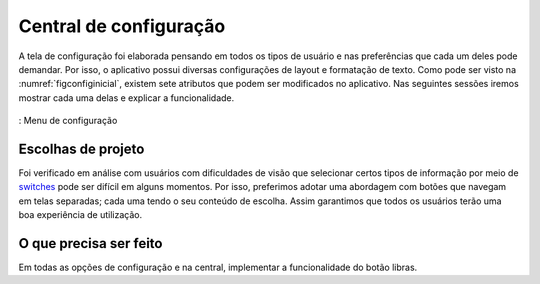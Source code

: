 =======================
Central de configuração
=======================


A tela de configuração foi elaborada pensando em todos os tipos de usuário e nas preferências que cada um deles pode demandar. Por isso, o aplicativo possui diversas configurações de layout e formatação de texto. Como pode ser visto na :numref:`figconfiginicial`, existem sete atributos que podem ser modificados no aplicativo. Nas seguintes sessões iremos mostrar cada uma delas e explicar a funcionalidade.


.. _figconfiginicial:
.. figure:: ./assets/Screenshot_20200419-165849.png
    :align: center
    :scale: 30

    : Menu de configuração


Escolhas de projeto
===================

Foi verificado em análise com usuários com dificuldades de visão que selecionar certos tipos de informação por meio de `switches <https://material.io/components/selection-controls#switches>`_ pode ser difícil em alguns momentos. Por isso, preferimos adotar uma abordagem com botões que navegam em telas separadas; cada uma tendo o seu conteúdo de escolha. Assim garantimos que todos os usuários terão uma boa experiência de utilização.


O que precisa ser feito
=======================

Em todas as opções de configuração e na central, implementar a funcionalidade do botão libras.
